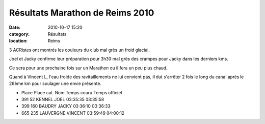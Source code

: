 Résultats Marathon de Reims 2010
================================

:date: 2010-10-17 15:20
:category: Résultats
:location: Reims



3 ACRistes ont montrés les couleurs du club mal grès un froid glacial.

 

Joel et Jacky confirme leur préparation pour 3h30 mal grès des crampes pour Jacky dans les derniers kms.

 

Ce sera pour une prochaine fois sur un Marathon ou il fera un peu plus chaud.

 

Quand à Vincent L, l'eau froide des ravitaillements ne lui convient pas, il dut s'arrêter 2 fois le long du canal après le 26ème km pour soulager une envie présente.

- Place 	Place cat. 	Nom 	           Temps couru 	 Temps officiel
- 391 	  52 	       KENNEL JOEL 	     03:35:35 	   03:35:58
- 399 	  160 	     BAUDRY JACKY 	   03:36:10 	   03:36:33
- 665 	  235 	     LAUVERGNE VINCENT  03:59:49 	   04:00:12
